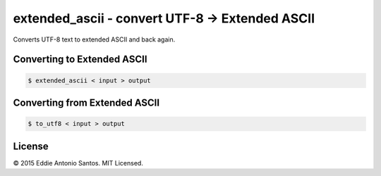 ***********************************************
extended_ascii - convert UTF-8 → Extended ASCII
***********************************************

Converts UTF-8 text to extended ASCII and back again.

============================
Converting to Extended ASCII
============================

.. code-block:: bash

    $ extended_ascii < input > output

==============================
Converting from Extended ASCII
==============================

.. code-block:: bash

    $ to_utf8 < input > output

=======
License
=======

© 2015 Eddie Antonio Santos. MIT Licensed.
